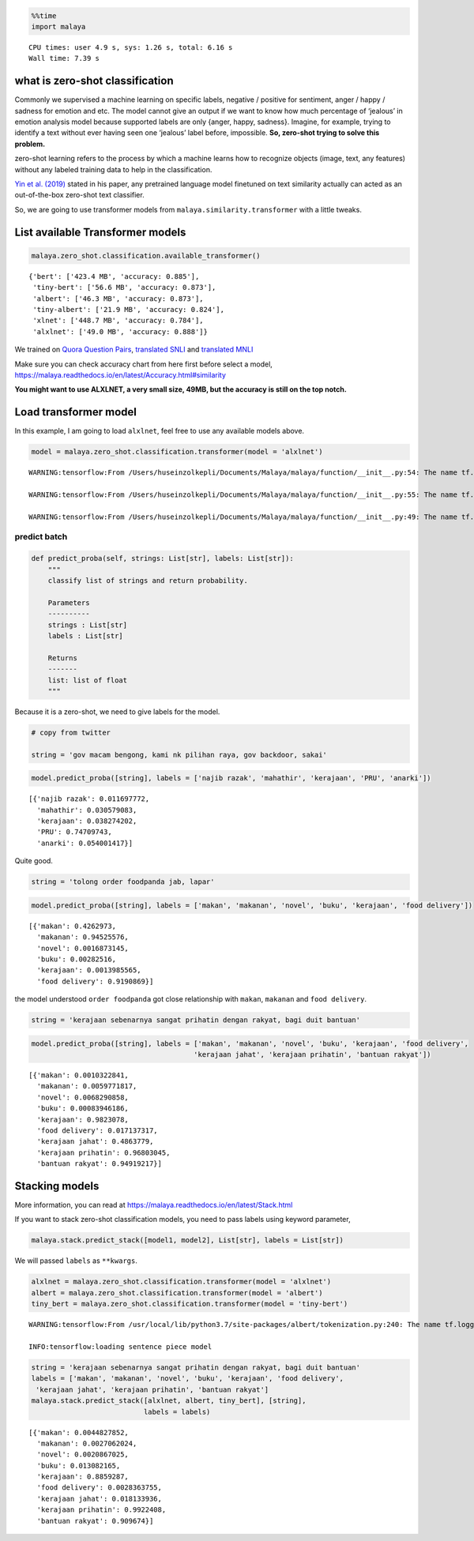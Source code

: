 .. code:: python

    %%time
    import malaya


.. parsed-literal::

    CPU times: user 4.9 s, sys: 1.26 s, total: 6.16 s
    Wall time: 7.39 s


what is zero-shot classification
--------------------------------

Commonly we supervised a machine learning on specific labels, negative /
positive for sentiment, anger / happy / sadness for emotion and etc. The
model cannot give an output if we want to know how much percentage of
‘jealous’ in emotion analysis model because supported labels are only
{anger, happy, sadness}. Imagine, for example, trying to identify a text
without ever having seen one ‘jealous’ label before, impossible. **So,
zero-shot trying to solve this problem.**

zero-shot learning refers to the process by which a machine learns how
to recognize objects (image, text, any features) without any labeled
training data to help in the classification.

`Yin et al. (2019) <https://arxiv.org/abs/1909.00161>`__ stated in his
paper, any pretrained language model finetuned on text similarity
actually can acted as an out-of-the-box zero-shot text classifier.

So, we are going to use transformer models from
``malaya.similarity.transformer`` with a little tweaks.

List available Transformer models
---------------------------------

.. code:: python

    malaya.zero_shot.classification.available_transformer()




.. parsed-literal::

    {'bert': ['423.4 MB', 'accuracy: 0.885'],
     'tiny-bert': ['56.6 MB', 'accuracy: 0.873'],
     'albert': ['46.3 MB', 'accuracy: 0.873'],
     'tiny-albert': ['21.9 MB', 'accuracy: 0.824'],
     'xlnet': ['448.7 MB', 'accuracy: 0.784'],
     'alxlnet': ['49.0 MB', 'accuracy: 0.888']}



We trained on `Quora Question
Pairs <https://github.com/huseinzol05/Malay-Dataset#quora>`__,
`translated SNLI <https://github.com/huseinzol05/Malay-Dataset#snli>`__
and `translated
MNLI <https://github.com/huseinzol05/Malay-Dataset#mnli>`__

Make sure you can check accuracy chart from here first before select a
model, https://malaya.readthedocs.io/en/latest/Accuracy.html#similarity

**You might want to use ALXLNET, a very small size, 49MB, but the
accuracy is still on the top notch.**

Load transformer model
----------------------

In this example, I am going to load ``alxlnet``, feel free to use any
available models above.

.. code:: python

    model = malaya.zero_shot.classification.transformer(model = 'alxlnet')


.. parsed-literal::

    WARNING:tensorflow:From /Users/huseinzolkepli/Documents/Malaya/malaya/function/__init__.py:54: The name tf.gfile.GFile is deprecated. Please use tf.io.gfile.GFile instead.
    
    WARNING:tensorflow:From /Users/huseinzolkepli/Documents/Malaya/malaya/function/__init__.py:55: The name tf.GraphDef is deprecated. Please use tf.compat.v1.GraphDef instead.
    
    WARNING:tensorflow:From /Users/huseinzolkepli/Documents/Malaya/malaya/function/__init__.py:49: The name tf.InteractiveSession is deprecated. Please use tf.compat.v1.InteractiveSession instead.
    


predict batch
^^^^^^^^^^^^^

.. code:: python

   def predict_proba(self, strings: List[str], labels: List[str]):
       """
       classify list of strings and return probability.

       Parameters
       ----------
       strings : List[str]
       labels : List[str]

       Returns
       -------
       list: list of float
       """

Because it is a zero-shot, we need to give labels for the model.

.. code:: python

    # copy from twitter
    
    string = 'gov macam bengong, kami nk pilihan raya, gov backdoor, sakai'

.. code:: python

    model.predict_proba([string], labels = ['najib razak', 'mahathir', 'kerajaan', 'PRU', 'anarki'])




.. parsed-literal::

    [{'najib razak': 0.011697772,
      'mahathir': 0.030579083,
      'kerajaan': 0.038274202,
      'PRU': 0.74709743,
      'anarki': 0.054001417}]



Quite good.

.. code:: python

    string = 'tolong order foodpanda jab, lapar'

.. code:: python

    model.predict_proba([string], labels = ['makan', 'makanan', 'novel', 'buku', 'kerajaan', 'food delivery'])




.. parsed-literal::

    [{'makan': 0.4262973,
      'makanan': 0.94525576,
      'novel': 0.0016873145,
      'buku': 0.00282516,
      'kerajaan': 0.0013985565,
      'food delivery': 0.9190869}]



the model understood ``order foodpanda`` got close relationship with
``makan``, ``makanan`` and ``food delivery``.

.. code:: python

    string = 'kerajaan sebenarnya sangat prihatin dengan rakyat, bagi duit bantuan'

.. code:: python

    model.predict_proba([string], labels = ['makan', 'makanan', 'novel', 'buku', 'kerajaan', 'food delivery',
                                           'kerajaan jahat', 'kerajaan prihatin', 'bantuan rakyat'])




.. parsed-literal::

    [{'makan': 0.0010322841,
      'makanan': 0.0059771817,
      'novel': 0.0068290858,
      'buku': 0.00083946186,
      'kerajaan': 0.9823078,
      'food delivery': 0.017137317,
      'kerajaan jahat': 0.4863779,
      'kerajaan prihatin': 0.96803045,
      'bantuan rakyat': 0.94919217}]



Stacking models
---------------

More information, you can read at
https://malaya.readthedocs.io/en/latest/Stack.html

If you want to stack zero-shot classification models, you need to pass
labels using keyword parameter,

.. code:: python

   malaya.stack.predict_stack([model1, model2], List[str], labels = List[str])

We will passed ``labels`` as ``**kwargs``.

.. code:: python

    alxlnet = malaya.zero_shot.classification.transformer(model = 'alxlnet')
    albert = malaya.zero_shot.classification.transformer(model = 'albert')
    tiny_bert = malaya.zero_shot.classification.transformer(model = 'tiny-bert')


.. parsed-literal::

    WARNING:tensorflow:From /usr/local/lib/python3.7/site-packages/albert/tokenization.py:240: The name tf.logging.info is deprecated. Please use tf.compat.v1.logging.info instead.
    
    INFO:tensorflow:loading sentence piece model


.. code:: python

    string = 'kerajaan sebenarnya sangat prihatin dengan rakyat, bagi duit bantuan'
    labels = ['makan', 'makanan', 'novel', 'buku', 'kerajaan', 'food delivery', 
     'kerajaan jahat', 'kerajaan prihatin', 'bantuan rakyat']
    malaya.stack.predict_stack([alxlnet, albert, tiny_bert], [string], 
                               labels = labels)




.. parsed-literal::

    [{'makan': 0.0044827852,
      'makanan': 0.0027062024,
      'novel': 0.0020867025,
      'buku': 0.013082165,
      'kerajaan': 0.8859287,
      'food delivery': 0.0028363755,
      'kerajaan jahat': 0.018133936,
      'kerajaan prihatin': 0.9922408,
      'bantuan rakyat': 0.909674}]



